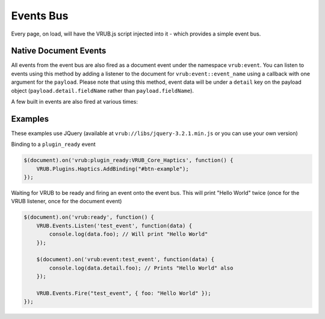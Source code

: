 Events Bus
==========

Every page, on load, will have the VRUB.js script injected into it - which provides a simple event bus.

.. method:: VRUB.Events.Subscribe(event, callback)

    Subscribe to an event and fire a callback when the event occurs

    :param string event: The event name
    :param void callback: The function (anonymous or otherwise) to call, with the arguments ``payload`` (event data) and ``name`` (the event name)

.. method:: VRUB.Events.Clear(event)

    Clear all listeners for an event
    
    :param string event: The event name

.. method:: VRUB.Events.Fire(name, payload)

    Fires the specified event with the specified payload
    
    :param string event: The event name
    :param object payload: The payload data to send to the callback

Native Document Events
~~~~~~~~~~~~~~~~~~~~~~

All events from the event bus are also fired as a document event under the namespace ``vrub:event``. You can listen to events using this method by adding a listener to the document for ``vrub:event::event_name`` using a callback with one argument for the ``payload``. Please note that using this method, event data will be under a ``detail`` key on the payload object (``payload.detail.fieldName`` rather than ``payload.fieldName``).

A few built in events are also fired at various times:

.. method:: vrub:ready

    Fired when VRUB's core (VRUB.js) is injected and ready.

.. method:: vrub:plugin_ready:plugin_name

    Fired when a plugin is ready. All plugins with manually created JS Bridges should fire a ``plugin_ready`` event when ``vrub:ready`` has fired or once the plugin is ready (whichever comes last)


Examples
~~~~~~~~

These examples use JQuery (available at ``vrub://libs/jquery-3.2.1.min.js`` or you can use your own version)

Binding to a ``plugin_ready`` event

.. code-block:: javascript

    $(document).on('vrub:plugin_ready:VRUB_Core_Haptics', function() {
        VRUB.Plugins.Haptics.AddBinding("#btn-example");
    });

Waiting for VRUB to be ready and firing an event onto the event bus. This will print "Hello World" twice (once for the VRUB listener, once for the document event)

.. code-block:: javascript

    $(document).on('vrub:ready', function() {
        VRUB.Events.Listen('test_event', function(data) {
            console.log(data.foo); // Will print "Hello World"
        });

        $(document).on('vrub:event:test_event', function(data) {
            console.log(data.detail.foo); // Prints "Hello World" also
        });

        VRUB.Events.Fire("test_event", { foo: "Hello World" });
    });